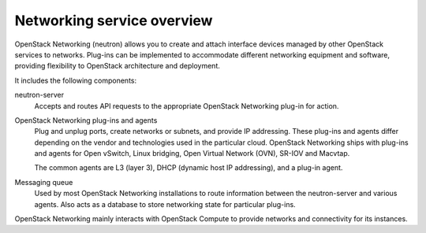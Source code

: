 ===========================
Networking service overview
===========================

OpenStack Networking (neutron) allows you to create and attach interface
devices managed by other OpenStack services to networks. Plug-ins can be
implemented to accommodate different networking equipment and software,
providing flexibility to OpenStack architecture and deployment.

It includes the following components:

neutron-server
  Accepts and routes API requests to the appropriate OpenStack
  Networking plug-in for action.

OpenStack Networking plug-ins and agents
  Plug and unplug ports, create networks or subnets, and provide
  IP addressing. These plug-ins and agents differ depending on the
  vendor and technologies used in the particular cloud. OpenStack
  Networking ships with plug-ins and agents for Open vSwitch, Linux
  bridging, Open Virtual Network (OVN), SR-IOV and Macvtap.

  The common agents are L3 (layer 3), DHCP (dynamic host IP
  addressing), and a plug-in agent.

Messaging queue
  Used by most OpenStack Networking installations to route information
  between the neutron-server and various agents. Also acts as a database
  to store networking state for particular plug-ins.

OpenStack Networking mainly interacts with OpenStack Compute to provide
networks and connectivity for its instances.
